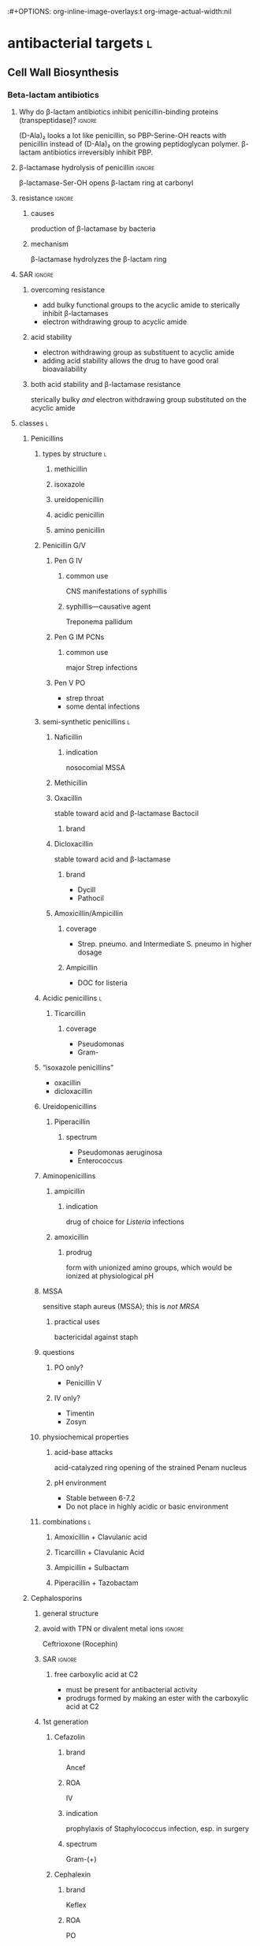 :#+OPTIONS: org-inline-image-overlays:t org-image-actual-width:nil
#+ATTR_HTML: :width 40px
* antibacterial targets :l:
** Cell Wall Biosynthesis
*** Beta-lactam antibiotics
**** Why do β-lactam antibiotics inhibit penicillin-binding proteins (transpeptidase)? :ignore:
(D-Ala)₂ looks a lot like penicillin, so PBP-Serine-OH reacts with penicillin instead of (D-Ala)₂ on the growing peptidoglycan polymer. β-lactam antibiotics irreversibly inhibit PBP.
**** β-lactamase hydrolysis of penicillin :ignore:
β-lactamase-Ser-OH opens β-lactam ring at carbonyl
**** resistance :ignore:
***** causes
production of β-lactamase by bacteria
***** mechanism
β-lactamase hydrolyzes the β-lactam ring
**** SAR :ignore:
***** overcoming resistance
- add bulky functional groups to the acyclic amide to sterically inhibit β-lactamases
- electron withdrawing group to acyclic amide
***** acid stability
- electron withdrawing group as substituent to acyclic amide
- adding acid stability allows the drug to have good oral bioavailability
***** both acid stability and β-lactamase resistance
sterically bulky /and/ electron withdrawing group substituted on the acyclic amide
**** classes :l:
***** Penicillins
****** types by structure :l:
******* methicillin
******* isoxazole
******* ureidopenicillin
******* acidic penicillin
******* amino penicillin
****** Penicillin G/V
******* Pen G IV
******** common use
CNS manifestations of syphillis
******** syphillis—causative agent
Treponema pallidum
******* Pen G IM PCNs
******** common use
major Strep infections
******* Pen V PO
- strep throat
- some dental infections
****** semi-synthetic penicillins :l:
******* Naficillin
******** indication
nosocomial MSSA
******* Methicillin
******* Oxacillin
stable toward acid and β-lactamase
Bactocil
******** brand
******* Dicloxacillin
stable toward acid and β-lactamase
******** brand
- Dycill
- Pathocil
******* Amoxicillin/Ampicillin
******** coverage
- Strep. pneumo. and Intermediate S. pneumo in higher dosage
******** Ampicillin
- DOC for listeria
****** Acidic penicillins :l:
******* Ticarcillin
******** coverage
- Pseudomonas
- Gram-
****** “isoxazole penicillins”
- oxacillin
- dicloxacillin
****** Ureidopenicillins
******* Piperacillin
******** spectrum
- Pseudomonas aeruginosa
- Enterococcus
****** Aminopenicillins
******* ampicillin
******** indication
drug of choice for /Listeria/ infections
******* amoxicillin
******** prodrug
form with unionized amino groups, which would be ionized at physiological pH
****** MSSA
sensitive staph aureus (MSSA); this is /not MRSA/
******* practical uses
bactericidal against staph
****** questions
******* PO only?
- Penicillin V
******* IV only?
- Timentin
- Zosyn
****** physiochemical properties
******* acid-base attacks
acid-catalyzed ring opening of the strained Penam nucleus
******* pH environment
- Stable between 6-7.2
- Do not place in highly acidic or basic environment
****** combinations :l:
******* Amoxicillin + Clavulanic acid
******* Ticarcillin + Clavulanic Acid
******* Ampicillin + Sulbactam
******* Piperacillin + Tazobactam
***** Cephalosporins
****** general structure
[[./cephalosporin_general_structure.png]]
****** avoid with TPN or divalent metal ions :ignore:
Ceftrioxone (Rocephin)
****** SAR :ignore:
******* free carboxylic acid at C2
- must be present for antibacterial activity
- prodrugs formed by making an ester with the carboxylic acid at C2
****** 1st generation
******* Cefazolin
******** brand
Ancef
******** ROA
IV
******** indication
prophylaxis of Staphylococcus infection, esp. in surgery
******** spectrum
Gram-(+)
******* Cephalexin
******** brand
Keflex
******** ROA
PO
******** spectrum
- Gram-(+)
- modest activity against Gram-(-)
******* Cefadroxil
******** ROA
PO
******* Cephalothin
******** ROA
IV
****** 2nd generation
******* Cephamycins
******** common structural feature
7-methoxy group off the 3-cefem nucleus
******** spectrum
- certain anaerobic bacteria
- Bacteroides fragilis
******** drugs :l:
********* cefoxitin
********* cefotetan
********* cefmetazole
******* NON-cephamycins
******** indications
- COPD/bronchitis
- H. influenzae
******** drugs :l:
********* cefaclor
********** brand
Raniclor
********** ROA
PO
********* cefprozil
********** brand
Cefzil
********** ROA
PO
********* cefonicid
********* cefuroxime
********* cefoxitin
****** 3rd generation
******* common structural feature
2-amine-1,3-thiazole ring
******* ROA
parenteral
******* drugs
******** IV :l:
********* Ceftriaxone 
********** brand
Rocephin
********** DOC for
Neisseria meningitis
********** usage
don’t administer within 24h of calcium products e.g. TPN
********* Cefotaxime
********** brand
Claforan
********* Ceftazidime
********** brand
- Fortaz
- Tazicef
********** coverage
- potent inducer of β-lactamase, especially in Enterobacter
- Pseudomonas
- Gram-(-) rods
******** “super hero gen”
********* ceftazidime/avibactam
********* ceftolozane/tazobactam
******** PO :l:
********* Cefdinir
********* Cefditore
********* Cefixime
********* Ceftibute
********* Cefoperazone
********* Ceftizoxime
********** brand
Cefizox
****** 4th generation
******* drugs
******** Cefepime
********* ROA
Cefepime
********* brand
Maxipime
****** 5th generation
******* drugs :l:
******** Ceftaroline
********* brand
- Teflaro
- Fosamil
********* ROA
IV
********* spectrum
- MRSA
- S. pneumoniae
- K. pneumoniae
- E. coli
****** spectrum
****** non-spectrum (organisms on which Cephalosporins have no effect)
- LAME
- Listeria
- Atypicals
- MRSA
- Enterococci
***** Carbapenems
****** cilastin
inhibits renal dehydropeptidase-1, which hydrolyzes the β-lactam ring of imipenem
******* Primaxin
Imipenem + Cilastin
****** drugs :l:
******* Imipenem
******* Meropenem
******* Doripenem
******* Ertapenem
******** brand
Invanz
****** indications
- Basically covers everything (including anaerobes, atypicals, nasty GNRs, PA, etc).
- Ertapenem (Invanz) barely covers anything
****** non-indications
- MRSA
***** Carbacephems
***** Monobactams
****** drugs :l:
******* Aztreonam
******** ROA
IV
******** coverage
- Gram-
**** allergy
***** structures that cause reactivity
- β-lactam ring structure
- S on the β-lactam ring
- R1 group side chains
**** structures
***** [[./isoxazole_ring.png]]
isoxazole ring
***** [[./ampicillin.png]]
ampicillin
***** [[./cephalosporin_core_structure.png]]
cephalosporin
***** nuclei of each class
****** [[./cefem_nucleus.png]]
cefem nucleus
****** [[./penam_nucleus.png]]
penam nucleus
****** [[./monobactam_nucleus.png]]
monobactam nucleus
*** Glycopeptide
**** drugs :l:
***** Vancomycin
**** spectrum
- MRSA
- VRE
**** non-spectrum
Gram-(-)
*** Glycolipopeptide
**** Telavancin
**** Oritavancin
**** Dalbavancin
*** Miscellaneous
**** Cycloserine
***** side effects
CNS disturbances
***** MOA
- inhibits 2 key enzymes
  - D-alanine racemase
  - D-alanine synthase/ligase
- blocks peptidoglycan cross linking of the myobacterial cell wall
***** indication
TB infections
***** SAR
rigid analog of D-alanine
**** Isoniazid
***** indication
TB infections
**** Ethionamide
**** Ethambutol
**** Teicoplanin
*** Lipopeptides :l:
**** Daptomycin
***** MOA
- lipophillic decanoyl side chain inserts into bacterial cell membrane
- bactericidal
***** indications
***** spectrum
- MRSA
- VRE
**** Polymixins
***** MOA
- detergent-like effect
- loss of cell membrane integrity
- bactericidal
***** indications
- IV agent used to kill nasty infections
- Gram(-) bacteria
***** spectrum
- MDR acinetobacter
- Pseudomonas
- Klebsiella
**** Bacitracin
***** spectrum
Gram(+)
***** formulation
- topical
- only available in combinations
  - with Polymyxin B (Polysporin™)
  - with Polymyxin B and Neomycin (Neosporin®)
**** Colistin
** Cytoplasmic Membrane 
** DNA Biosynthesis
*** fluroquinolones
**** MOA
- inhibits topoisomerase II (DNA gyrase), which replicates, transcribes, and repairs bacterial DNA
- inhibits topoisomerase IV, which partitions DNA during cell division
- bactericidal
- concentration-dependent
**** structure
[[./fluroroquinolone_keto_enol_structure.png]]
**** SAR
****** CNS side effects
caused by a basic ring system substituent on C-7—pyrrolidine, piperazine, substituted piperazine, bicyclic ring system
****** C-3
must have a carboxylic acid at C-3
****** N-1
1,4-dihydroquinolone portion is essential because it freezes the drug in the correct keto-enol tautometer
****** chelation
- carboxylic acid at C-3
- keto at C-4
chelates divalent and trivalent cations; decreases oral bioavailability
****** fluorine subsitutent
******* at C-6
- good activity against Gram(-) bacteria
- broad spectrum activity
******* at C-6 and C-8
- improves drug absorption and half-life
- increases drug-induced photosensitivity
**** drugs :l:
***** levofloxacin
****** brand
Levaquin
****** spectrum
- Gram(-)
- atypicals
- S. pneumoniae
- sensitive Staph.
***** gemifloxacin
****** indications
- very poor activity against Pseudomonas aeruginosa
****** spectrum
respiratory pathogens
***** moxifloxacin
****** brand
Avelox
****** indications
- respiratory pathogens, including S. pneumoniae
****** non-indicaations
UTIs
***** ciprofloxacin
****** brand
Cipro
****** spectrum
- enteric Gram(-) rods
- doesn’t cover
  - S. pneumoniae
****** indications
anthrax
****** non-indications
S. pneumoniae
***** norfloxacin
****** brand
Noroxin
****** indication
UTIs only
****** spectrum
Gram(-)
**** warnings
ALL QUINOLONES SHOULD NOT BE CO-ADMINISTERED WITH TPN AND DIVALENT METAL IONS
*** metronidzole
*** nitrofurantoin
** folate synthesis inhibitors
*** drugs :l:
**** dapsone
**** trimethoprim/sulfamethoxazole
*** spectrum
- MRSA
- Stenotrophomonas maltophilia
** DNA-dependent RNA Polymerase
** RNA inhibitors :l:
*** rifamycins :l:
**** rifampin
**** rifabutin
**** rifapentine
** Protein Biosynthesis Inhibitors
*** 30S :l:
**** tetracyclines
***** SAR
chelation of divalent and trivalent caations occur at C-{10, 11, 12}
***** drugs :l:
****** tetracycline
******* indication
skin and skin-structure infections in people ≥18 yo
******* class
glycylcycline
******* spectrum
- MSSA and MRSA
- Enterococcus faecalis (vancomycin-susceptible strains)
- Streptococcus species
- E. coli
- Bacteroides fragalis (an anaerobe)
****** doxyycline
******* ROA
- PO
- IV
******* spectrum
- aytpicals
  - Chlamydia
  - Chlamydophilia
  - M. pneumoniae
- tick borne diseases
  - Ehrlichia
  - Ricksettsoses
  - Vibrio cholerae, V. vulnificus
  - community associated MRSA
  - S. pneumniae
  - anthrax
****** minocycline
******* adverse effects
- dizziness
- vertigo
******* spectrum
community associated MRSA
******* indicaitons
- acne
- dental work
****** tigecycline
******* brand
Tygacil
******* ROA
IV only
******* non-spectrum
Pseudomonas
****** ervacycline
****** omadacycline
***** adverse effects
- discoloration of developing
- CNS effects because its high lipid solubility allows it to enter CNS
***** mechanisms of resistance
- efflux of antibiotic from microbe
- decreased penetration into microbe
- bacterial production of a ribosome protective protein
**** aminoglycosides
***** MOA
- concentration-dependent bactericidal killing
- binds to 30S ribosomal subunit, intefering with protein synthesis
***** mechanisms of resistance
- phosphorylation of hydroxyl groups
- adenylation of hydroxyl groups
- acetylation of amino groups
***** chemistry
- highly polar---positive charge
- multiple hydroxyl groups
- lacks lipid solubility
- multiple basic nitrogens
***** drugs :l:
****** plazomicin
****** gentamicin
******* spectrum
- Gram-(-)
- P. aeruginosa
****** tobramycin
******* spectrum
P. aeruginosa
****** amikacin
******* spectrum
- high activity on nasty GNRs
- P. aeruginosa
****** streptomycin
***** spectrum
only Gram-(-)
***** toxicity
- nephrotoxicity
- ototoxicity
- neurotoxicity
***** combination
used /synergistically/ in combination with beta-lactam antibiotics or glycopeptides
*** 50S :l:
**** macrolides
***** drugs :l:
****** erythromycin
******* disadvantages
- acid catalyzed degradation in the stomach
- less than desirable bioavailability
- side effects
  - GI
  - hepatotoxicity
- significant resistance
****** clarithromycin
******* ROA
PO only
****** azithromycin
****** telithromycin
******* brand
Ketek
******* spectrum
macrolide-resistant pathogens including S. pneumoniae
******* toxicity
- hepatotoxicity
- prolongation of QTc interval
******* SAR
C-6 methoxy improves acid stability
****** fidaxomycin
******* brand
Dificid
******* spectrum
- narrow
- mainly used against C. dificile
***** structure
large cyclic ester ring
[[./macrolide_structure.png]]
***** MOA
- bacteriostatic
- blocks translation by binding to 50S ribosomal subunit
***** non-indications
- respiratory tract infections---use alternative agents for Moraxella, atypical pneumonia organisms (Mycoplasma, Chlamyida, Legionella)
- use alternative agents for S. pneumoniae---erythromycin is resistant
***** indications
- acne
- dental infections
- H. influenzae infections
***** SAR
****** gut
- intramolecular nucleophillic attack by hydroxyl on the carbonyl group results in an inactive drug
- unstable due to acid catalyzed ring opening in the stomach
****** dosage designs
- erythromycin stearate---stearate salt off the dimethylamino grouup on the desoamine ring is less soluble in acidic media and hence more stable to degradation in the stomach
- erythromycin estolate---salt is less soluble in acidic media and hence more stable to acid degradation in the stomach
- erythromycin lactobionate---water soluble salt for parenteral administration
- erythromycin ethylsuccinate---esters of the hydroxyl group on the desoamine ring creates decreased water solubility to mask the bitter taste of erythromycin in pediatric dosage forms
****** 
***** spectrum
atypicals
**** lincosamide
***** chemistry
- 8 carbon sugar, thiomethyl amino-octoside (O-thio-lincosamide)
- weakly basic and forms hydrochloride salts
***** drugs :l:
****** clindamycin
******* brand
Cleocin
******* spectrum
- Gram-(+)
- Strep., esp. in patients allergic to beta-lactams
******* SAR
substitution of chloride for hydroxy group improves oral bioavailability; more lipophillic
******* adverse effects
potentially fatal colitis
****** lincomycin
******* brand
Lincosin
***** spectrum
- anaerobes
- MRSA
**** streptogramins
***** drugs :l:
****** quinupristin/dalfopristin
******* ROA
IV
******* brand
Synercid
******* composition
Synercid® is quinupristin:dalfopristin in a 30:70 ratio
******* spectrum
- MRSA
- VRSA
- VRE faecium---not /faecalis/
- Gram-(+)
****** MOA
- binds to 50S ribosomal subunit
- bacteriostatic
***** spectrum
Gram-(+)
**** oxazolidinones
***** drugs :l:
****** linezolid
******* brand
Zyvox
******* spectrum
Gram-(+)
******* interactions
- since linezolid is a MOA inhibitor...
  - tyramine, phenylalanine, tyrosine, tryptophan
  - adrenergic agents
  - serotonergic agents
  - beer containing tyramine
- myelosuppressive drugs
****** tedizolid
******* brand
Sivextro
***** warnings
- therapy more than 2 weeks increases risk of thrombocytopenia/pancytopenia
- not for use in endocarditis/endovascular infections
***** spectrum
- MRSA
- VRE
**** nitroimidiazoles
***** drugs :l:
****** nitrofurantoin
******* brand
- Macrodantin
- Macrobid
****** metronidazole
******* brand
Flaygyl
******* adverse effects :l:
******** disulfiram-like reaction
abstain from alcohol during therapy for 72 hours post-therapy because metronidazole inhibits aldehyde dehydrogenase
******** GI---n/v/d; metallic taste
******** neuropathy
******* indications
- Bacterioides fragilis
- Clostridium difficile colitis
- Heliobacter pylori
- Trichomonas vaginalis
- Amebiasis
- Giardiasis
****** tinidazole
******* brand
Tindamax
***** MOA
- bactericidal
- nitro group is reduced in anaerobic pathogens to yield a highly reactive nitro radical anion that kills the pathogens
***** spectrum
anaerobes
**** fosfomycin
***** spectrum
- Pseudomonas
** Tetrahydrofolic Acid
* normal flora
** oral cavity
- Viridians streptococci
- Peptococcus
- Petpostreptococcus
- Eikenella
- Haemophilus
** upper airways
- S. pneumoniae
- S. pyogenes
- Neisseria sp.
- H. influenzae
- S. aureus
** lower airway
normally sterile
** skin
- S. epidermidis
- S. aureus
- Propionibacterium
- Corynebacterium
** stomach
H. pylori
** small intestine
*** proximal
- Lactobacillus
- Enterococcus
*** distal
- Lactobacillus
- Enterococcus
- Bacteroides
- coliforms (E. coli, Enterobacter, Citrobacter)  
** large intestine and rectum
- Bacteroides
- Fusobacterium
- Bifidobacterium
- Clostridium
- Enterococcus
- Lactobacillus
- S. bovis
- coliforms (E. coli, Enterobacter, Citrobacter)
** genitourinary tract
- Lactobacillus
- Streptococcus
- E. coli
- Corynebacterium
- Candida
* therapeutics
** bactericidal drugs
- Vancomycin
- Fluoroquinolones
- Penicillin
- Aminoglycosides
- Cephalosporins
- Metronidazole
** bacteriostatic drugs
- Erythromycin
- Clindamycin
- Sulfamethoxazole
- Trimethoprim
- Tetracyclines
- Chloramphenicol
** lower respiratory infections
*** community acquired pneumonia
**** diagnostics :l:
***** chest radiography (CXR)
- most common
- looks for
  - infiltrate
  - patchy consolidation
***** pretreatment blood cultures
test for etiology
***** biomarkers
- C-reactive protein (CRP)
- procalcitonin (PCT)
**** pathogens
- Chlamydophilla pneumoniae
- Haemophilus influenzae
- Legionella pneumophila
- Mycoplasma pneumoniae
- Streptococcus cpneumoniae
**** assessment
***** CURB-65
- confusion : 1 point
- BUN ≥20 mg/dL : 1 point
- RR ≥30 bpm : 1 point
- SBP <90 mm Hg or DBP ≤60 mm Hg : 1 point
- age ≥65 : 1 point
**** treatment
***** categories
****** no antibiotic use in the past 3 months and previously healthy
- macrolide
- doxycycline
****** risk factors for drug-resistant /S. pneumoniae/ or comorbidities
- β-lactam + { macrolide, doxycyline }
- respiratory quinolone monotherapy
***** based on CURB-65 score
- 0-1: monotherapy in patients without cormobodities
- 2: combination antibiotics or quinolone; inpatient, no ICU admission
- 3-4: beta-lactam + {macrolide, quinolone}; also requires inpaatient ICU admission
*** hospital acquired pneumonia
**** goal trough of vancomycin
15-20 mcg/mL
**** causative agents
- Pseudomonas sp.
- Acinetobacter sp.
- Escherichia sp.
- Klebsiella sp.
- Staphylococcus aureus
** step wise approach to ID
1. Establish presence and severity of infection
2. Confounding factors in diagnosis of infection
3. Establish site of infection
4. Determine likely pathogens
5. Understand microbiologic test and susceptibility of organism
6. Determination of isolate pathogenicity
7. Evaluate antimicrobial toxicities, cost of therapy
8. Determine most appropriate route of administration and dosing
9. Keep in mind pharmacokinetics/pharmacodynamics
10. Assess for antimicrobial failure and recognize pertinent host factors 
** common hepatically cleared drugs
- ceftriaxone
- clindamycin
- isoniazid
- macrolides
- metronidazole
- naficillin
- rifamycins
- tetracyclines
** antibiotics with post-antibiotic effect
- aminoglycosides
- vancomycins
- fluoroquinolones
- daptomycin
** antibiotics to avoid in pregnancy
- SAFE Moms Take Really Good  Care
- Sulfonamides
- Aminoglycosides
- Fluoroquinolones
- Erythromycin
- Metronidazole
- Tetracyclines
- Ribavirin
- Griseofulvin
- Chloramphenicol 
** side chain similarities
*** cephalosporin similar to penicillin, ampicillin, amoxicillin?
cephalexin
*** carbapenems similar to *cillin?
none
*** cephalosporins similar to each other?
- cefoxitin
- ceftriaxone
- cefotaxime
** otitis media
*** treatment
**** initial
- first line: amoxicillin 80-90 mg/kg/d PO in 2 divided doses
- alternative: amoxicillin/clavulanate
- second-line: cefuroxime (2nd gen cephalosporin) or 3rd gen cephalosporin like cefdinir, cefpodoxime, ceftriaxone
**** treatment failure
amoxicillin/clavulanate 90mg-6.4mg/kg/d PO in 2 divided doses
*** causative agents
- H. influenzae
- S. pneumoniae
- M. catarrhalis
** rhinosinusitis
*** treatment
**** children
amoxicillin-clavulanate 45mg/kg/d PO BID
**** adults
amoxicillin-clavulanate 500mg/125mg PO TID or 875/125mg PO BID
**** β-lactam allergy
- doxycycline 100 mg PO BID or 200 mg PO QD
- levofloxacin 500 mg PO QD
*** pharyngitis
**** most common cause
Group A Streptococcus---S. pyogenes
**** treatment
1. penicillin VK x10d
2. penicillin G IM x1
3. amoxicillin 50 mg/kg QD (max 1g) x10d
* no coverage against strep pneumoniae
Cipro
* moxifloxacin
not a drug for UTIs
* gastrointestinal infections
** dystentery
- Y. enterocolitica 
- EHEC (Enterohemorrhagic E. coli)
- Campylobacter spp.
- Salmonella spp.
- Shigella spp.
** Guillain-Barre syndrome
C. jejuni
** HUS
*** acronym
hemolytic uremic syndrome
*** increases HUS risk
use of a fluroquinolone or Bactrim may increase the risk of HUS by increasing production of Shiga-like toxin
** severe diarrhea
>8 stools per day
** infectious diarrhea
*** treatment
**** fluid and electrolyte replacement
***** oral rehydration
Pedialyte, Rehydralyte, Infalyte, Oralyte, WHO formula
***** severe dehydration
****** definition
≥10% body weight loss
**** bismuth subsalicylate
***** brand
Pepto-Bismol
***** warnings
avoid in children because it may cause Reye’s syndrome
***** dosing
- 30 mL (2 tabs) q30-60min
- max 8 doses q24h
**** when antibiotic therapy recommended
- Severe diarrhea 
- Moderate-to-severe cases of traveler’s diarrhea
- Most cases of febrile dysenteric diarrhea
- Culture-proven bacterial diarrhea in high-risk patients
- Severe cases of cholera 
- ETEC 
- Pregnancy
- Immunocompromised patients
- Prolonged illnesses 
- Infants <3 months old
- Patients with fever and signs and symptoms of sepsis
**** watery diarrhea
***** ETEC
- Ciprofloxacin (Cipro) 750 mg PO x1
- azithromycin (Zithromax) 1000 mg PO OR 500 mg QD x3d
- rifaximin 200 mg PO TID x3
***** Vibrio cholerae
doxycycline 300 mg PO x1
**** dysenteric diarrhea
***** Campylobacter sp.
- azithromycin 500 mg PO QD x3d
- erythromycin 500 mg PO q6h x3d
***** Salmonella nontyphoidal, Shigella sp., Yersinia sp.
- Ciprofloxacin 750 mg PO QD
- Levofloxacin 500 mg PO QD
** traveler’s diarrhea
*** prophylaxis :l:
**** Bismuth subsalicyclate
***** brand
Pepto-Bismol
***** dosage
524 mg (2 tabs or 2 tbsp) PO QID
**** fluoroquinolones
**** doxycyline
**** azithromycin
**** rifaximin
***** indication
200 mg pO TID only for Latin America and Africa
***** spectrum
only effective against E. coli
*** treatment
**** symptomatic relief
***** loperamide
****** brand
Immodium
****** dose
4 mg x1 then 2 mg each subsequent stool; max 16 mg/day
**** empiric treatment
***** fluroquinolones
****** ciprofloxacin
****** levofloxacin
****** norfloxacin
800 mg PO x1d or 400 mg PO BID x3d
***** azithromycin
****** dose
1 g PO x1 or 500 mg PO QD x3
****** indication
South and Southeast ASia
***** Rifaximin
****** dose
200 mg PO TID x3
****** indication
Mexico and Jamaica
** food poisoning
*** Enterotoxigenic poisonings
- Bacillus cereus
- Clostridium botuilism
- Clostridium perfringens (type A)
- Staphylococcus aureus
